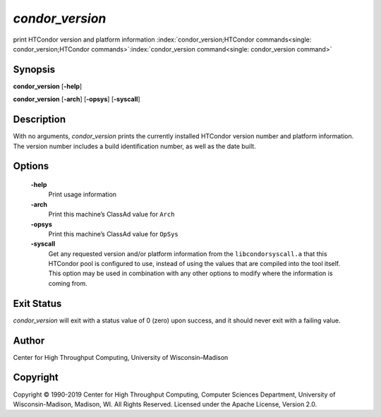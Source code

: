       

*condor\_version*
=================

print HTCondor version and platform information
:index:`condor_version;HTCondor commands<single: condor_version;HTCondor commands>`\ :index:`condor_version command<single: condor_version command>`

Synopsis
--------

**condor\_version** [**-help**\ ]

**condor\_version** [**-arch**\ ] [**-opsys**\ ] [**-syscall**\ ]

Description
-----------

With no arguments, *condor\_version* prints the currently installed
HTCondor version number and platform information. The version number
includes a build identification number, as well as the date built.

Options
-------

 **-help**
    Print usage information
 **-arch**
    Print this machine’s ClassAd value for ``Arch``
 **-opsys**
    Print this machine’s ClassAd value for ``OpSys``
 **-syscall**
    Get any requested version and/or platform information from the
    ``libcondorsyscall.a`` that this HTCondor pool is configured to use,
    instead of using the values that are compiled into the tool itself.
    This option may be used in combination with any other options to
    modify where the information is coming from.

Exit Status
-----------

*condor\_version* will exit with a status value of 0 (zero) upon
success, and it should never exit with a failing value.

Author
------

Center for High Throughput Computing, University of Wisconsin–Madison

Copyright
---------

Copyright © 1990-2019 Center for High Throughput Computing, Computer
Sciences Department, University of Wisconsin-Madison, Madison, WI. All
Rights Reserved. Licensed under the Apache License, Version 2.0.

      
